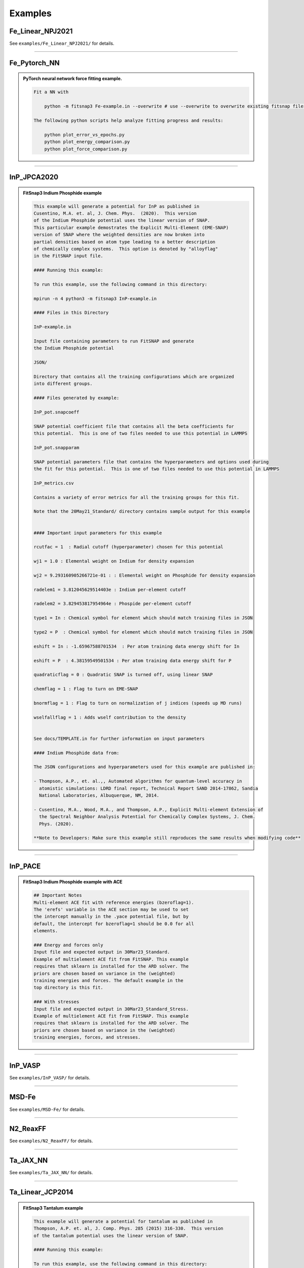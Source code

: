 
Examples
=========


Fe_Linear_NPJ2021
-----------------

See ``examples/Fe_Linear_NPJ2021/`` for details.


--------

Fe_Pytorch_NN
-------------

.. admonition:: PyTorch neural network force fitting example.
  :class: Hint

  .. code:: md

   
   Fit a NN with
   
       python -m fitsnap3 Fe-example.in --overwrite # use --overwrite to overwrite existing fitsnap files.
   
   The following python scripts help analyze fitting progress and results:
   
       python plot_error_vs_epochs.py
       python plot_energy_comparison.py
       python plot_force_comparison.py
   
   


--------

InP_JPCA2020
------------

.. admonition:: FitSnap3 Indium Phosphide example
  :class: Hint

  .. code:: md

   
   This example will generate a potential for InP as published in 
   Cusentino, M.A. et. al, J. Chem. Phys.  (2020).  This version 
   of the Indium Phosphide potential uses the linear version of SNAP.
   This particular example demostrates the Explicit Multi-Element (EME-SNAP)
   version of SNAP where the weighted densities are now broken into
   partial densities based on atom type leading to a better description 
   of chemically complex systems.  This option is denoted by "alloyflag" 
   in the FitSNAP input file.
   
   #### Running this example:
   
   To run this example, use the following command in this directory:
   
   mpirun -n 4 python3 -m fitsnap3 InP-example.in
   
   #### Files in this Directory
   
   InP-example.in 
   
   Input file containing parameters to run FitSNAP and generate
   the Indium Phosphide potential
   
   JSON/
   
   Directory that contains all the training configurations which are organized
   into different groups.
   
   #### Files generated by example:
   
   InP_pot.snapcoeff
   
   SNAP potential coefficient file that contains all the beta coefficients for 
   this potential.  This is one of two files needed to use this potential in LAMMPS
   
   InP_pot.snapparam
   
   SNAP potential parameters file that contains the hyperparameters and options used during 
   the fit for this potential.  This is one of two files needed to use this potential in LAMMPS
   
   InP_metrics.csv
   
   Contains a variety of error metrics for all the training groups for this fit.
   
   Note that the 20May21_Standard/ directory contains sample output for this example
   
   
   #### Important input parameters for this example
   
   rcutfac = 1  : Radial cutoff (hyperparameter) chosen for this potential
   
   wj1 = 1.0 : Elemental weight on Indium for density expansion
   
   wj2 = 9.293160905266721e-01 : : Elemental weight on Phosphide for density expansion
   
   radelem1 = 3.812045629514403e : Indium per-element cutoff
   
   radelem2 = 3.829453817954964e : Phospide per-element cutoff
   
   type1 = In : Chemical symbol for element which should match training files in JSON
   
   type2 = P  : Chemical symbol for element which should match training files in JSON
   
   eshift = In : -1.65967588701534  : Per atom training data energy shift for In
   
   eshift = P  : 4.38159549501534 : Per atom training data energy shift for P
   
   quadraticflag = 0 : Quadratic SNAP is turned off, using linear SNAP
   
   chemflag = 1 : Flag to turn on EME-SNAP
   
   bnormflag = 1 : Flag to turn on normalization of j indices (speeds up MD runs)
   
   wselfallflag = 1 : Adds wself contribution to the density 
   
   
   See docs/TEMPLATE.in for further information on input parameters
   
   #### Indium Phosphide data from:
   
   The JSON configurations and hyperparameters used for this example are published in:
   
   - Thompson, A.P., et. al.,, Automated algorithms for quantum-level accuracy in
     atomistic simulations: LDRD final report, Technical Report SAND 2014-17862, Sandia 
     National Laboratories, Albuquerque, NM, 2014.
   
   - Cusentino, M.A., Wood, M.A., and Thompson, A.P., Explicit Multi-element Extension of 
     the Spectral Neighbor Analysis Potential for Chemically Complex Systems, J. Chem. 
     Phys. (2020).
   
   **Note to Developers: Make sure this example still reproduces the same results when modifying code**
   
   
   


--------

InP_PACE
--------

.. admonition:: FitSnap3 Indium Phosphide example with ACE
  :class: Hint

  .. code:: md

   
   ## Important Notes
   Multi-element ACE fit with reference energies (bzeroflag=1).
   The 'erefs' variable in the ACE section may be used to set 
   the intercept manually in the .yace potential file, but by
   default, the intercept for bzeroflag=1 should be 0.0 for all
   elements.
   
   ### Energy and forces only
   Input file and expected output in 30Mar23_Standard.
   Example of multielement ACE fit from FitSNAP. This example
   requires that sklearn is installed for the ARD solver. The
   priors are chosen based on variance in the (weighted)
   training energies and forces. The default example in the
   top directory is this fit.
   
   ### With stresses
   Input file and expected output in 30Mar23_Standard_Stress.
   Example of multielement ACE fit from FitSNAP. This example
   requires that sklearn is installed for the ARD solver. The
   priors are chosen based on variance in the (weighted)
   training energies, forces, and stresses. 


--------

InP_VASP
--------

See ``examples/InP_VASP/`` for details.


--------

MSD-Fe
------

See ``examples/MSD-Fe/`` for details.


--------

N2_ReaxFF
---------

See ``examples/N2_ReaxFF/`` for details.


--------

Ta_JAX_NN
---------

See ``examples/Ta_JAX_NN/`` for details.


--------

Ta_Linear_JCP2014
-----------------

.. admonition:: FitSnap3 Tantalum example
  :class: Hint

  .. code:: md

   
   This example will generate a potential for tantalum as published in 
   Thompson, A.P. et. al, J. Comp. Phys. 285 (2015) 316-330.  This version 
   of the tantalum potential uses the linear version of SNAP.
   
   #### Running this example:
   
   To run this example, use the following command in this directory:
   
       python -m fitsnap3 Ta-example.in
   
   #### Files in this Directory
   
   `Ta-example.in`
   
   Input file containing parameters to run FitSNAP and generate
   the tantalum potential
   
   `JSON/`
   
   Directory that contains all the training configurations which are organized
   into different groups.
   
   #### Files generated by example:
   
   `Ta_pot.snapcoeff`
   
   SNAP potential coefficient file that contains all the beta coefficients for 
   this potential.  This is one of two files needed to use this potential in LAMMPS
   
   `Ta_pot.snapparam`
   
   SNAP potential parameters file that contains the hyperparameters and options used during 
   the fit for this potential.  This is one of two files needed to use this potential in LAMMPS
   
   `Ta_metrics.md`
   
   Contains a variety of error metrics for all the training groups for this fit.
   
   Note that the `20May21_Standard/` directory contains sample output for this example
   
   `FitSNAP.df`
   
   Pickled pandas dataframe whose columns contain various quantities associated with the fit. For those unfamiliar with pandas dataframes, this file can be loaded in python with:
   
           import pandas as pd
           data = pd.read_pickle("FitSNAP.df")
   
   and we can extract data using typical pandas dataframe attributes, for example:
   
           print(data.columns) # see which columns we have
           print(data["Row_Type"].values) # print the values of row types in the A matrix
   
   #### Important input parameters for this example
   
   rcutfac = 4.67637  : Radial cutoff (hyperparameters) chosen for this potential
   wj1 = 1.0 : Elemental weight on tantalum for density expansion
   radelem1 = 0.5 : Tantalum per-element cutoff 
   type1 = Ta : Chemical symbol for element which should match training files in JSON
   quadraticflag = 0 : Quadratic SNAP is turned off, using linear SNAP
   
   See docs/TEMPLATE.in for further information on input parameters
   
   #### Tantalum data from:
   
   The JSON configurations and hyperparameters used for this example are published in:
   
   Thompson, A. P., Swiler, L. P., Trott, C. R., Foiles, S. M., & Tucker, G. J. (2015). 
   Spectral neighbor analysis method for automated generation of quantum-accurate interatomic 
   potentials. Journal of Computational Physics, 285, 316-330
   
   **Note to Developers: Make sure this example still reproduces the same results when modifying code**
   
   After running the example, use `python compare_snapcoeff.py` to calculate the max absolute difference in SNAP coefficients from the standard.
   The values should agree within a near zero amount (machine precision or close). 
   


--------

Ta_PACE
-------

.. admonition:: FitSnap3 Ta example with ACE
  :class: Hint

  .. code:: md

   
   
   ## Important Note
   As with other ACE fits, regularization is highly
   recommended. Please see Ta_PACE_Ridge and the TA_PACE_ARD
   examples for practical use cases. This is an example using
   SVD to obtain ACE coefficients, with group weights from
   an optimized SNAP potential of Ta. 
   


--------

Ta_PACE_ARD
-----------

.. admonition:: FitSnap3 Ta example with ACE
  :class: Hint

  .. code:: md

   
   
   ## Important Note
   As with other ACE fits, regularization is highly
   recommended. These Ta potentials are minimally tested and 
   are here for demonstration purposes. This example uses ARD
   a.k.a relevance vector learning to both apply 
   regularization as well as obtain a sparse solution to the 
   linear ACE model.
   
   ### ARD regression for sparse linear ACE
   ARD is the recommended regressor for linear ACE models. 
   The use of this method requires the installation of 
   sklearn, which can be easily installed with python pip.
   In the 29Mar23_ARD example directory, the input for an ARD
   fit may be found. This method assumes an elliptical 
   gaussian prior for all of the ACE weights. This prior is
   adaptively scaled to the variance of the <i>weighted</i>
   training data set. This allows for sparse solutions to
   the ACE weights, and for the use of fewer descriptors in a
   potential. <b>This example requires the installation of
   external libraries (sklearn).</b> More info about 
   this method can be found in the documentation for sklearn
   <a>https://scikit-learn.org/stable/modules/generated/sklearn.linear_model.ARDRegression.html</a>.
   
   
   ### ARD Hyperparameters
   
   directmethod : (bool) flag to use the hyperparameter scheme
   from sklearn, without using training data to help choose
   the hyperparameters (default is off)
   <br>
   <b> Hyperparameters if <u>not</u> using the directmethod </b>
   <br>
   scap : (float) scaling factor for the prior distribution
   of the linear model coefficients (to be rescaled based on
   training data variance)
   <br>
   scai : (float) scaling factor for the prior distribution
   of the uncertainty of the linear model coefficients. (to be
   rescaled based on training data variance) Simultaneously
   increasing or decreasing scap and scai will change the 
   absolute scale of model coefficients.
   <br>
   logcut : (float) log<sub>10</sub> value of the cutoff
   threshhold for pruning descriptors. Increasing this value
   will add descriptors into the model, lowest uncertainty
   first. Decreasing this value will prune descriptors from 
   the model, highest uncertainty first.
   <br>
   <b> Hyperparameters if using the directmethod </b>
   <br>
   alpha_big : (float) primary parameter for a gamma dist. 
   prior for the linear model coefficients
   <br>
   alpha_small : (float) secondary parameter for the gamma
   distribution for the linear model coefficients
   <br>
   lambda_big : (float) primary parameter for a gamma dist. 
   prior for the uncertainties of the linear model 
   coefficients.
   <br>
   lambda_small : (float) secondary parameter for the gamma 
   distribution for the uncertainties of the linear model
   coefficients.
   <br>
   threshold_lambda : (int) threshold for pruning descriptors/
   (via setting the linear model coefficients to 0)


--------

Ta_PACE_PyTorch_NN
------------------

See ``examples/Ta_PACE_PyTorch_NN/`` for details.


--------

Ta_PACE_RIDGE
-------------

.. admonition:: FitSnap3 Ta example with ACE
  :class: Hint

  .. code:: md

   
   
   ## Important Note
   As with other ACE fits, regularization is highly
   recommended. These Ta potentials are minimally tested and 
   are here for demonstration purposes. This example uses
   the RIDGE regression technique to apply a penalty to ACE
   coefficients that are too large via the L2 norm penalty. 
   
   
   ### RIDGE regression
   This is the default example provided for the linear ACE fit
   of Ta. The ridge regressor may be used from sklearn, or 
   through internal solvers. No additional installation of
   sklearn is required for this example. The default input in
   this top directory, and in 30Mar23_RIDGE, uses a ridge
   regressor from FitSNAP by default. Otherwise, this is a 
   copy of the ARD example but with a different regressor.
   
   RIDGE regression is one of the more simple ways to obtain
   a regularized solution to the least squares problem. An L2
   penalty ( <b>w</b> <sup>T</sup> (α <b>I</b>) <b>w</b> ) is added
   to the least squares cost function to penalize model 
   weights that get too large. While this can reduce 
   overfitting and stabilize models, it does little for 
   sparsification/feature selection.
   
   ### RIDGE hyperparameters
   
   alpha : (float) regularization hyperparameter that scales
   the penalty for the linear model coefficients. Increasing
   this value will result in models with linear model
   coefficients with lower absolute values.
   
   local_solver : (bool) flag to use the RIDGE regressor from 
   the FitSNAP library (default) or to use the sklearn RIDGE
   regressor


--------

Ta_PyTorch_NN
-------------

.. admonition:: PyTorch neural network force fitting example.
  :class: Hint

  .. code:: md

   
   Fit a NN with
   
       python -m fitsnap3 Ta-example.in --overwrite # use --overwrite if you want to overwrite existing
   fitsnap files.
   
   This also creates corresponding plots of errors vs. epochs and target force vs. model force. 
   
   To check that the model forces match those calculated with finite difference, do 
   `python fd_force_check.py`, which creates a `fd_force_check.png` plot. 
   This finite difference script uses the same force calculation routine that we use in 
   `fitsnap3lib/lib/neural_networks/pytorch.py`
   
   When fitting forces AND energies, it was found to best have `energy_weight=1e-2` and 
   `force_weight=1.0` or some similar ratio.
   
   ### Calculating fitting errors.
   
   FitSNAP produces output files that we can use to calculate error ourselves. To do this, run
   
       python plot_comparison.py
   
   which will calculate errors and plot comparisons with the detailed fitting data. 
   
   ### Running MD with NN potential.
   
   Refer to folder "MD" for instructions to run MD simulations with the potential.
   
   ### Evaluating energies/forces in Python.
   
   Sometimes you want to calculate energies/forces on another set using an already fitted model. In this 
   case it is wasteful to re-calculate the descriptors. We can therefore load a pickled list of 
   Configuration objects which are used by FitSNAP for NN fitting. First generate the pickled list 
   of Configuration objects `configs.pickle` by performing a fit, then use the script 
   `evaluate_configs.py` which will load this pickled list and calculate energies/forces for all 
   configs.


--------

Ta_Quadratic_JCP2018
--------------------

.. admonition:: FitSnap3 Tantalum quadratic example
  :class: Hint

  .. code:: md

   
   This example will generate a potential for tantalum as published in 
   Wood, M. A., & Thompson, A. P. (2018) J. Chem. Phys. 24 (2018) 241721.  This version 
   of the tantalum potential uses the quadratic version of SNAP.
   
   #### Running this example:
   
   To run this example, use the following command in this directory:
   
   mpirun -n 4 python3 -m fitsnap3 Ta-example.in
   
   #### Files in this Directory
   
   Ta-example.in 
   
   Input file containing parameters to run FitSNAP and generate
   the tantalum quadratic potential
   
   JSON/
   
   Directory that contains all the training configurations which are organized
   into different groups.
   
   #### Files generated by example:
   
   Ta_pot.snapcoeff
   
   SNAP potential coefficient file that contains all the beta coefficients for 
   this potential.  This is one of two files needed to use this potential in LAMMPS
   
   Ta_pot.snapparam
   
   SNAP potential parameters file that contains the hyperparameters and options used during 
   the fit for this potential.  This is one of two files needed to use this potential in LAMMPS
   
   Ta_metrics.csv
   
   Contains a variety of error metrics for all the training groups for this fit.
   
   Note that the 20May21_Standard/ directory contains sample output for this example for comparison
   
   #### Important input parameters for this example
   
   rcutfac = 5.594 : Radial cutoff (hyperparameters) chosen for this potential (different from linear example)
   wj1 = 1.0 : Elemental weight on tantalum for density expansion
   radelem1 = 0.5 : Tantalum per-element cutoff 
   type1 = Ta : Chemical symbol for element which should match training files in JSON
   bzeroflag = 1 : Forces Bspec to 0 when atoms are non-interacting (different from linear example)
   quadraticflag = 1 : Quadratic SNAP is turned on, using quadratic SNAP (different from linear example)
   
   See docs/TEMPLATE.in for further information on input parameters
   
   #### Tantalum data from:
   
   The JSON configurations and hyperparameters used for this example are published in:
   
   Wood, M. A., & Thompson, A. P. (2018). Extending the accuracy of
   the SNAP interatomic potential form. The Journal of chemical
   physics, 148(24), 241721. 
   
   
   **Note to Developers: Make sure this example still reproduces the same results when modifying code**
   
   
   


--------

Ta_XYZ
------

.. admonition:: FitSnap3 Tantalum example
  :class: Hint

  .. code:: md

   
   This example will generate a potential for tantalum as published in 
   Thompson, A.P. et. al, J. Comp. Phys. 285 (2015) 316-330.  This version 
   of the tantalum potential uses the linear version of SNAP.
   
   #### Running this example:
   
   To run this example, use the following command in this directory:
   
   python3 -m fitsnap3 Ta-example.in
   
   #### Files in this Directory
   
   Ta-example.in 
   
   Input file containing parameters to run FitSNAP and generate
   the tantalum potential
   
   grouplist.in
   
   File that lists all the training groups in the JSON directory, 
   the number of files in each group, and the energy, force, and virial training 
   weights on each group.
   
   XYZ/
   
   Directory that contains all the training configurations which are organized
   into different groups.
   
   #### Files generated by example:
   
   Ta_pot.snapcoeff
   
   SNAP potential coefficient file that contains all the beta coefficients for 
   this potential.  This is one of two files needed to use this potential in LAMMPS
   
   Ta_pot.snapparam
   
   SNAP potential parameters file that contains the hyperparameters and options used during 
   the fit for this potential.  This is one of two files needed to use this potential in LAMMPS
   
   Ta_metrics.csv
   
   Contains a variety of error metrics for all the training groups for this fit.
   
   Note that the 19Nov19_Standard/ directory contains sample output for this example
   
   
   #### Important input parameters for this example
   
   rcutfac = 4.67637  : Radial cutoff (hyperparameters) chosen for this potential
   wj1 = 1.0 : Elemental weight on tantalum for density expansion
   radelem1 = 0.5 : Tantalum per-element cutoff 
   type1 = Ta : Chemical symbol for element which should match training files in JSON
   quadraticflag = 0 : Quadratic SNAP is turned off, using linear SNAP
   
   See docs/TEMPLATE.in for further information on input parameters
   
   #### Tantalum data from:
   
   The XYZ configurations and hyperparameters used for this example are published in:
   
   Thompson, A. P., Swiler, L. P., Trott, C. R., Foiles, S. M., & Tucker, G. J. (2015). 
   Spectral neighbor analysis method for automated generation of quantum-accurate interatomic 
   potentials. Journal of Computational Physics, 285, 316-330
   
   **Note to Developers: Make sure this example still reproduces the same results when modifying code**
   


--------

Ta_pytorch_custom_NN
--------------------

.. admonition:: PyTorch neural network force fitting example.
  :class: Hint

  .. code:: md

   
   Fit a NN with
   
       # use --overwrite if you want to overwrite existing fitsnap files
       
       python -m fitsnap3 Ta-example.in --overwrite 
   
   This also creates corresponding plots of errors vs. epochs and target force vs. model force. 
   
   To check that the model forces match those calculated with finite difference, do 
   `python fd_force_check.py`, which creates a `fd_force_check.png` plot. 
   This finite difference script uses the same force calculation routine that we use in 
   `fitsnap3lib/lib/neural_networks/pytorch.py`
   
   When fitting forces AND energies, it was found to best have `energy_weight=1e-2` and 
   `force_weight=1.0` or some similar ratio.
   
   ### Calculating fitting errors.
   
   FitSNAP produces output files that we can use to calculate error ourselves. To do this, run
   
       python calculate_fitting_errors.py
   
   which will calculate mean absolute errors for energy and forces, as well as plot a distribution of
   force errors, for the training and validation sets. 
   
   ### Running MD with NN potential.
   
   Refer to folder "MD" for instructions to run MD simulations with the potential.
   
   


--------

WBe_PRB2019
-----------

.. admonition:: FitSnap3 Tungten - Beryllium example
  :class: Hint

  .. code:: md

   
   This example will generate a potential for tungsten and beryllium as published in 
   Wood, M. A., et. al. Phys. Rev. B 99 (2019) 184305.  This potential was developed 
   for the purpose of studying plasma material interactions in fusion reactors.
   
   #### Running this example:
   
   To run this example, use the following command in this directory:
   
   mpirun -n 4 python3 -m fitsnap3 WBe-example.in
   
   #### Files in this Directory
   
   WBe-example.in 
   
   Input file containing parameters to run FitSNAP and generate
   the W-Be potential
   
   JSON/
   
   Directory that contains all the training configurations which are organized
   into different groups.
   
   #### Files generated by example:
   
   WBe_pot.snapcoeff
   
   SNAP potential coefficient file that contains all the beta coefficients for 
   this potential.  This is one of two files needed to use this potential in LAMMPS
   
   WBe_pot.snapparam
   
   SNAP potential parameters file that contains the hyperparameters and options used during 
   the fit for this potential.  This is one of two files needed to use this potential in LAMMPS
   
   WBe_metrics.csv
   
   Contains a variety of error metrics for all the training groups for this fit.
   
   Note that the 20May21_Standard/ directory contains sample output for this example for comparison
   
   #### Important input parameters for this example
   
   numTypes = 2 : Two atom types for this example
   rcutfac = 4.812302818 : Radial cutoff (hyperparameter) chosen for this potential 
   wj1 = 1.0 : Elemental weight on tungsten for density expansion
   wj2 = 0.9590493408 : Elemental weight on beryllium for density expansion
   radelem1 = 0.5 : Tungsten per-element cutoff 
   radelem2 = 0.417932464 : Beryllium per-element cutoff
   type1 = W : Chemical symbol for first element which should match training files in JSON
   type2 = Be : Chemical symbol for second element which should match training files in JSON
   bzeroflag = 1 : Forces Bspec to 0 when atoms are non-interacting (different from linear example)
   quadraticflag = 0 : Quadratic SNAP is turned off, using linear SNAP 
   
   See docs/TEMPLATE.in for further information on input parameters
   
   #### Tungsten-Beryllium data from:
   
   The JSON configurations and hyperparameters used for this example are published in:
   
   Wood, Mitchell A., et al. "Data-driven material models for
   atomistic simulation." Physical Review B 99.18 (2019): 184305.
   
   **Note to Developers: Make sure this example still reproduces the same results when modifying code**
   


--------

WBe_PyTorch_NN
--------------

.. admonition:: FitSnap3 NN Tungten - Beryllium example
  :class: Hint

  .. code:: md

   
   This example will generate a NN potential for WBe using the `WBe_PRB2019` dataset. 
   
   #### Running this example:
   
   To run this example, use the following command in this directory:
   
   python3 -m fitsnap3 WBe-example.in --overwrite # use --overwrite if you already have fitsnap files
   saved.
   
   #### Files in this Directory
   
   WBe-example.in 
   
   Input file containing parameters to run FitSNAP and generate a SNAP-NN potential
   
   MD/
   
   Directory that contains an example with running MD in LAMMPS using the PyTorch model from FitSNAP. 


--------

library
-------

.. admonition:: Examples using FitSNAP library
  :class: Hint

  .. code:: md

   
   This directory houses Python scripts that do various things with the fitsnap library.


